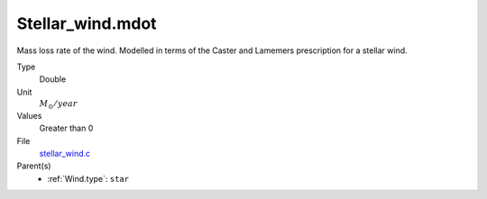 Stellar_wind.mdot
=================

Mass loss rate of the wind. Modelled in terms of the
Caster and Lamemers prescription for a stellar wind.

Type
  Double

Unit
  :math:`M_{\odot}/year`

Values
  Greater than 0

File
  `stellar_wind.c <https://github.com/sirocco-rt/sirocco/blob/master/source/stellar_wind.c>`_


Parent(s)
  * :ref:`Wind.type`: ``star``


